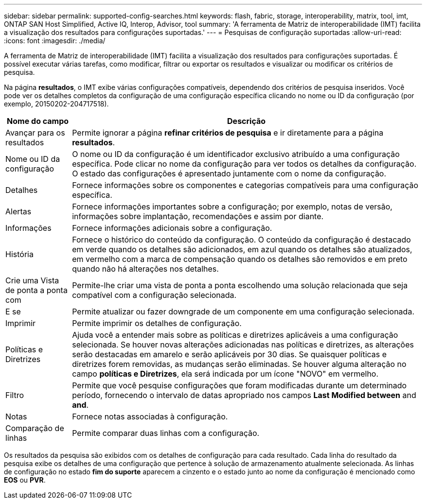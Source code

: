 ---
sidebar: sidebar 
permalink: supported-config-searches.html 
keywords: flash, fabric, storage, interoperability, matrix, tool, imt, ONTAP SAN Host Simplified, Active IQ, Interop, Advisor, tool 
summary: 'A ferramenta de Matriz de interoperabilidade (IMT) facilita a visualização dos resultados para configurações suportadas.' 
---
= Pesquisas de configuração suportadas
:allow-uri-read: 
:icons: font
:imagesdir: ./media/


[role="lead"]
A ferramenta de Matriz de interoperabilidade (IMT) facilita a visualização dos resultados para configurações suportadas. É possível executar várias tarefas, como modificar, filtrar ou exportar os resultados e visualizar ou modificar os critérios de pesquisa.

Na página *resultados*, o IMT exibe várias configurações compatíveis, dependendo dos critérios de pesquisa inseridos. Você pode ver os detalhes completos da configuração de uma configuração específica clicando no nome ou ID da configuração (por exemplo, 20150202-204717518).

[cols="~,~"]
|===
| Nome do campo | Descrição 


| Avançar para os resultados | Permite ignorar a página *refinar critérios de pesquisa* e ir diretamente para a página *resultados*. 


| Nome ou ID da configuração | O nome ou ID da configuração é um identificador exclusivo atribuído a uma configuração específica. Pode clicar no nome da configuração para ver todos os detalhes da configuração. O estado das configurações é apresentado juntamente com o nome da configuração. 


| Detalhes | Fornece informações sobre os componentes e categorias compatíveis para uma configuração específica. 


| Alertas | Fornece informações importantes sobre a configuração; por exemplo, notas de versão, informações sobre implantação, recomendações e assim por diante. 


| Informações | Fornece informações adicionais sobre a configuração. 


| História | Fornece o histórico do conteúdo da configuração. O conteúdo da configuração é destacado em verde quando os detalhes são adicionados, em azul quando os detalhes são atualizados, em vermelho com a marca de compensação quando os detalhes são removidos e em preto quando não há alterações nos detalhes. 


| Crie uma Vista de ponta a ponta com | Permite-lhe criar uma vista de ponta a ponta escolhendo uma solução relacionada que seja compatível com a configuração selecionada. 


| E se | Permite atualizar ou fazer downgrade de um componente em uma configuração selecionada. 


| Imprimir | Permite imprimir os detalhes de configuração. 


| Políticas e Diretrizes | Ajuda você a entender mais sobre as políticas e diretrizes aplicáveis a uma configuração selecionada. Se houver novas alterações adicionadas nas políticas e diretrizes, as alterações serão destacadas em amarelo e serão aplicáveis por 30 dias. Se quaisquer políticas e diretrizes forem removidas, as mudanças serão eliminadas. Se houver alguma alteração no campo *políticas e Diretrizes*, ela será indicada por um ícone "NOVO" em vermelho. 


| Filtro | Permite que você pesquise configurações que foram modificadas durante um determinado período, fornecendo o intervalo de datas apropriado nos campos *Last Modified between* and *and*. 


| Notas | Fornece notas associadas à configuração. 


| Comparação de linhas | Permite comparar duas linhas com a configuração. 
|===
Os resultados da pesquisa são exibidos com os detalhes de configuração para cada resultado. Cada linha do resultado da pesquisa exibe os detalhes de uma configuração que pertence à solução de armazenamento atualmente selecionada. As linhas de configuração no estado *fim do suporte* aparecem a cinzento e o estado junto ao nome da configuração é mencionado como *EOS* ou *PVR*.
